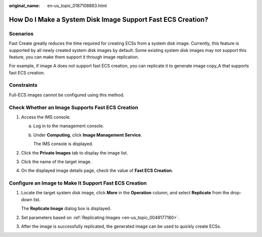 :original_name: en-us_topic_0187108863.html

.. _en-us_topic_0187108863:

How Do I Make a System Disk Image Support Fast ECS Creation?
============================================================

Scenarios
---------

Fast Create greatly reduces the time required for creating ECSs from a system disk image. Currently, this feature is supported by all newly created system disk images by default. Some existing system disk images may not support this feature, you can make them support it through image replication.

For example, if image A does not support fast ECS creation, you can replicate it to generate image copy_A that supports fast ECS creation.

Constraints
-----------

Full-ECS images cannot be configured using this method.

Check Whether an Image Supports Fast ECS Creation
-------------------------------------------------

#. Access the IMS console.

   a. Log in to the management console.

   b. Under **Computing**, click **Image Management Service**.

      The IMS console is displayed.

#. Click the **Private Images** tab to display the image list.
#. Click the name of the target image.
#. On the displayed image details page, check the value of **Fast ECS Creation**.

Configure an Image to Make It Support Fast ECS Creation
-------------------------------------------------------

#. Locate the target system disk image, click **More** in the **Operation** column, and select **Replicate** from the drop-down list.

   The **Replicate Image** dialog box is displayed.

#. Set parameters based on :ref:`Replicating Images <en-us_topic_0049177180>`.

#. After the image is successfully replicated, the generated image can be used to quickly create ECSs.
